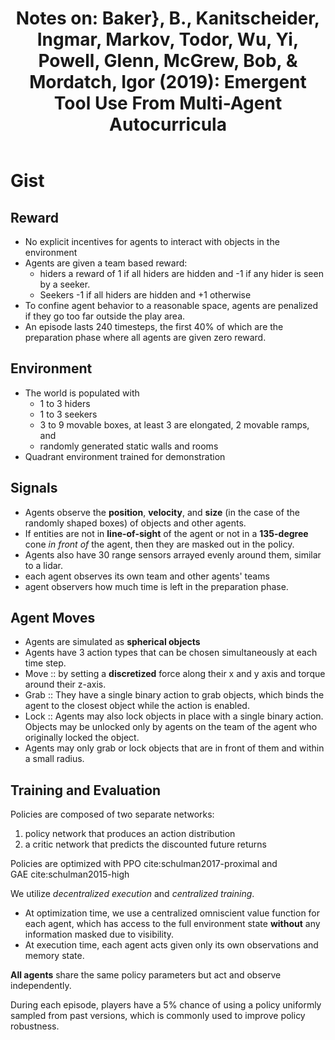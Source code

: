 #+TITLE: Notes on: Baker}, B., Kanitscheider, Ingmar, Markov, Todor, Wu, Yi, Powell, Glenn, McGrew, Bob, & Mordatch, Igor (2019): Emergent Tool Use From Multi-Agent Autocurricula

* Gist

** Reward

- No explicit incentives for agents to interact with objects in the environment
- Agents are given a team based reward:
  - hiders a reward of 1 if all hiders are hidden and -1 if any hider is seen by a seeker.
  - Seekers -1 if all hiders are hidden and +1 otherwise
- To confine agent behavior to a reasonable space, agents are penalized if they
  go too far outside the play area.
- An episode lasts 240 timesteps, the first 40% of which are the preparation
  phase where all agents are given zero reward.

** Environment

- The world is populated with
  - 1 to 3 hiders
  - 1 to 3 seekers
  - 3 to 9 movable boxes, at least 3 are elongated, 2 movable ramps, and
  - randomly generated static walls and rooms
- Quadrant environment trained for demonstration

** Signals

- Agents observe the *position*, *velocity*, and *size* (in the case of the randomly
  shaped boxes) of objects and other agents.
- If entities are not in *line-of-sight* of the agent or not in a *135-degree* cone
  /in front of/ the agent, then they are masked out in the policy.
- Agents also have 30 range sensors arrayed evenly around them, similar to a
  lidar.
- each agent observes its own team and other agents' teams
- agent observers how much time is left in the preparation phase.

** Agent Moves

- Agents are simulated as *spherical objects*
- Agents have 3 action types that can be chosen simultaneously at each time
  step.
- Move :: by setting a *discretized* force along their x and y axis and torque
     around their z-axis.
- Grab :: They have a single binary action to grab objects, which binds the
     agent to the closest object while the action is enabled.
- Lock :: Agents may also lock objects in place with a single binary action.
     Objects may be unlocked only by agents on the team of the agent who
     originally locked the object.
- Agents may only grab or lock objects that are in front of them and within a
  small radius.

** Training and Evaluation

Policies are composed of two separate networks:
1. policy network that produces an action distribution
2. a critic network that predicts the discounted future returns

Policies are optimized with PPO cite:schulman2017-proximal and
GAE cite:schulman2015-high

We utilize /decentralized execution/ and /centralized training/.
- At optimization time, we use a centralized omniscient value function for each
  agent, which has access to the full environment state *without* any information
  masked due to visibility.
- At execution time, each agent acts given only its own observations and memory
  state.

*All agents* share the same policy parameters but act and observe independently.

During each episode, players have a 5% chance of using a policy uniformly
sampled from past versions, which is commonly used to improve policy robustness.

